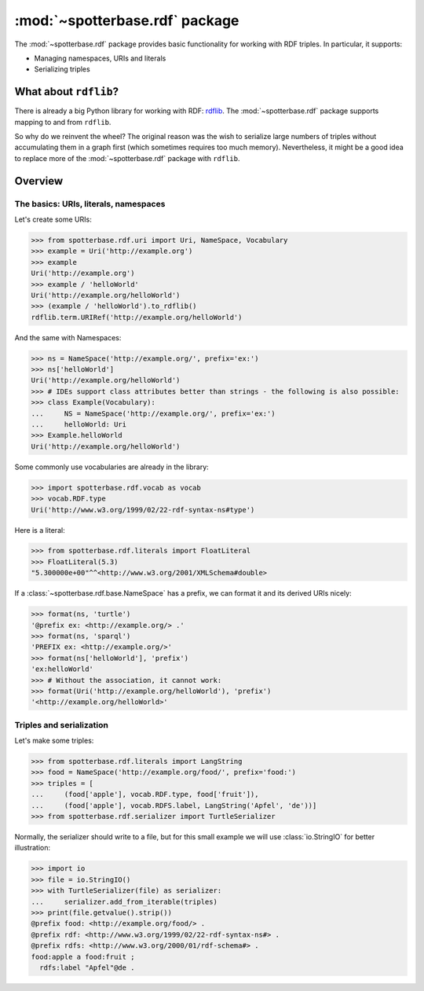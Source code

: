 :mod:`~spotterbase.rdf` package
===============================

The :mod:`~spotterbase.rdf` package provides basic functionality for working with RDF triples.
In particular, it supports:

* Managing namespaces, URIs and literals
* Serializing triples


What about ``rdflib``?
----------------------

There is already a big Python library for working with RDF: `rdflib <https://rdflib.readthedocs.io/en/stable/index.html>`_.
The :mod:`~spotterbase.rdf` package supports mapping to and from ``rdflib``.

So why do we reinvent the wheel?
The original reason was the wish to serialize large numbers of triples without accumulating them in a graph first (which sometimes requires too much memory).
Nevertheless, it might be a good idea to replace more of the :mod:`~spotterbase.rdf` package with ``rdflib``.


Overview
--------

The basics: URIs, literals, namespaces
**************************************

Let's create some URIs:

>>> from spotterbase.rdf.uri import Uri, NameSpace, Vocabulary
>>> example = Uri('http://example.org')
>>> example
Uri('http://example.org')
>>> example / 'helloWorld'
Uri('http://example.org/helloWorld')
>>> (example / 'helloWorld').to_rdflib()
rdflib.term.URIRef('http://example.org/helloWorld')

And the same with Namespaces:

>>> ns = NameSpace('http://example.org/', prefix='ex:')
>>> ns['helloWorld']
Uri('http://example.org/helloWorld')
>>> # IDEs support class attributes better than strings - the following is also possible:
>>> class Example(Vocabulary):
...     NS = NameSpace('http://example.org/', prefix='ex:')
...     helloWorld: Uri
>>> Example.helloWorld
Uri('http://example.org/helloWorld')

Some commonly use vocabularies are already in the library:

>>> import spotterbase.rdf.vocab as vocab
>>> vocab.RDF.type
Uri('http://www.w3.org/1999/02/22-rdf-syntax-ns#type')

Here is a literal:

>>> from spotterbase.rdf.literals import FloatLiteral
>>> FloatLiteral(5.3)
"5.300000e+00"^^<http://www.w3.org/2001/XMLSchema#double>

If a :class:`~spotterbase.rdf.base.NameSpace` has a prefix,
we can format it and its derived URIs nicely:

>>> format(ns, 'turtle')
'@prefix ex: <http://example.org/> .'
>>> format(ns, 'sparql')
'PREFIX ex: <http://example.org/>'
>>> format(ns['helloWorld'], 'prefix')
'ex:helloWorld'
>>> # Without the association, it cannot work:
>>> format(Uri('http://example.org/helloWorld'), 'prefix')
'<http://example.org/helloWorld>'


Triples and serialization
*************************

Let's make some triples:

>>> from spotterbase.rdf.literals import LangString
>>> food = NameSpace('http://example.org/food/', prefix='food:')
>>> triples = [
...     (food['apple'], vocab.RDF.type, food['fruit']),
...     (food['apple'], vocab.RDFS.label, LangString('Apfel', 'de'))]
>>> from spotterbase.rdf.serializer import TurtleSerializer

Normally, the serializer should write to a file,
but for this small example we will use :class:`io.StringIO` for better illustration:

>>> import io
>>> file = io.StringIO()
>>> with TurtleSerializer(file) as serializer:
...     serializer.add_from_iterable(triples)
>>> print(file.getvalue().strip())
@prefix food: <http://example.org/food/> .
@prefix rdf: <http://www.w3.org/1999/02/22-rdf-syntax-ns#> .
@prefix rdfs: <http://www.w3.org/2000/01/rdf-schema#> .
food:apple a food:fruit ;
  rdfs:label "Apfel"@de .


